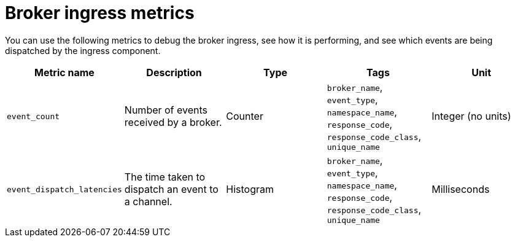 [id="serverless-broker-ingress-metrics_{context}"]
= Broker ingress metrics

[role="_abstract"]
You can use the following metrics to debug the broker ingress, see how it is performing, and see which events are being dispatched by the ingress component.

[cols=5*,options="header"]
|===
|Metric name
|Description
|Type
|Tags
|Unit

|`event_count`
|Number of events received by a broker.
|Counter
|`broker_name`, `event_type`, `namespace_name`, `response_code`, `response_code_class`, `unique_name`
|Integer (no units)

|`event_dispatch_latencies`
|The time taken to dispatch an event to a channel.
|Histogram
|`broker_name`, `event_type`, `namespace_name`, `response_code`, `response_code_class`, `unique_name`
|Milliseconds
|===
